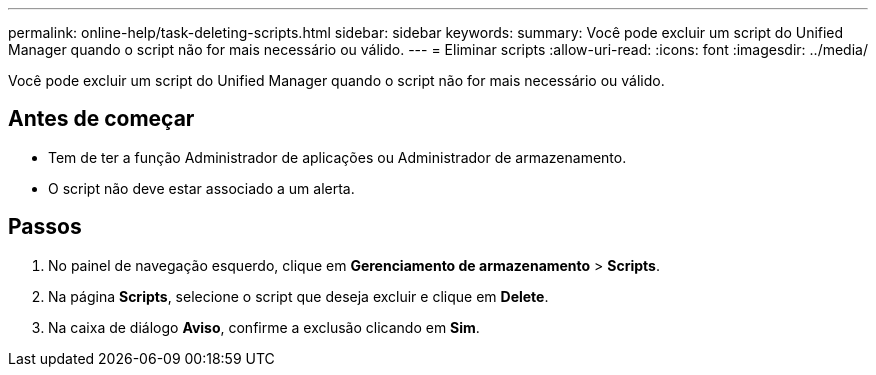 ---
permalink: online-help/task-deleting-scripts.html 
sidebar: sidebar 
keywords:  
summary: Você pode excluir um script do Unified Manager quando o script não for mais necessário ou válido. 
---
= Eliminar scripts
:allow-uri-read: 
:icons: font
:imagesdir: ../media/


[role="lead"]
Você pode excluir um script do Unified Manager quando o script não for mais necessário ou válido.



== Antes de começar

* Tem de ter a função Administrador de aplicações ou Administrador de armazenamento.
* O script não deve estar associado a um alerta.




== Passos

. No painel de navegação esquerdo, clique em *Gerenciamento de armazenamento* > *Scripts*.
. Na página *Scripts*, selecione o script que deseja excluir e clique em *Delete*.
. Na caixa de diálogo *Aviso*, confirme a exclusão clicando em *Sim*.

